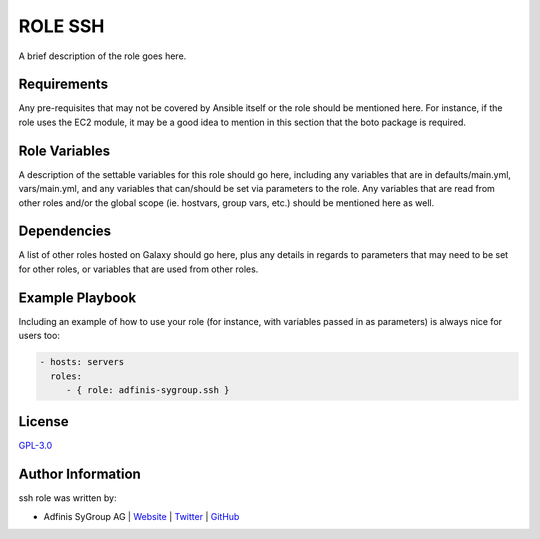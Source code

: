 =============
ROLE SSH
=============

.. image:: https://img.shields.io/github/license/adfinis-sygroup/ansible-role-ssh.svg?style=flat-square
  :target: https://github.com/adfinis-sygroup/ansible-role-ssh/blob/master/LICENSE

.. image:: https://img.shields.io/travis/adfinis-sygroup/ansible-role-ssh.svg?style=flat-square
  :target: https://github.com/adfinis-sygroup/ansible-role-ssh

.. image:: https://img.shields.io/badge/galaxy-adfinis--sygroup.ssh-660198.svg?style=flat-square
  :target: https://galaxy.ansible.com/adfinis-sygroup/ssh

A brief description of the role goes here.


Requirements
=============

Any pre-requisites that may not be covered by Ansible itself or the role
should be mentioned here. For instance, if the role uses the EC2 module, it
may be a good idea to mention in this section that the boto package is required.


Role Variables
===============

A description of the settable variables for this role should go here, including
any variables that are in defaults/main.yml, vars/main.yml, and any variables
that can/should be set via parameters to the role. Any variables that are read
from other roles and/or the global scope (ie. hostvars, group vars, etc.)
should be mentioned here as well.


Dependencies
=============

A list of other roles hosted on Galaxy should go here, plus any details in
regards to parameters that may need to be set for other roles, or variables
that are used from other roles.


Example Playbook
=================

Including an example of how to use your role (for instance, with variables
passed in as parameters) is always nice for users too:

.. code-block:: yaml

  - hosts: servers
    roles:
       - { role: adfinis-sygroup.ssh }


License
========

`GPL-3.0 <https://github.com/adfinis-sygroup/ansible-role-ssh/blob/master/LICENSE>`_


Author Information
===================

ssh role was written by:

* Adfinis SyGroup AG | `Website <https://www.adfinis-sygroup.ch/>`_ | `Twitter <https://twitter.com/adfinissygroup>`_ | `GitHub <https://github.com/adfinis-sygroup>`_
